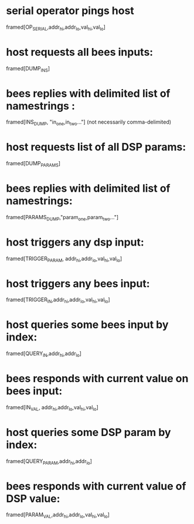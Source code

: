 * serial operator pings host
  framed[OP_SERIAL,addr_hi,addr_lo,val_hi,val_lo]
* host requests all bees inputs:
  framed[DUMP_INS]
* bees replies with delimited list of namestrings :
  framed[INS_DUMP, "in_one,in_two..."] (not necessarily comma-delimited)

* host requests list of all DSP params:
  framed[DUMP_PARAMS]
* bees replies with delimited list of namestrings:
  framed[PARAMS_DUMP,"param_one,param_two..."]

* host triggers any dsp input:
  framed[TRIGGER_PARAM, addr_hi,addr_lo,val_hi,val_lo]
* host triggers any bees input:
  framed[TRIGGER_IN,addr_hi,addr_lo,val_hi,val_lo]

* host queries some bees input by index:
  framed[QUERY_IN,addr_hi,addr_lo]
* bees responds with current value on bees input:
  framed[IN_VAL, addr_hi,addr_lo,val_hi,val_lo]

* host queries some DSP param by index:
  framed[QUERY_PARAM,addr_hi,addr_lo]
* bees responds with current value of DSP value:
  framed[PARAM_VAL,addr_hi,addr_lo,val_hi,val_lo]
